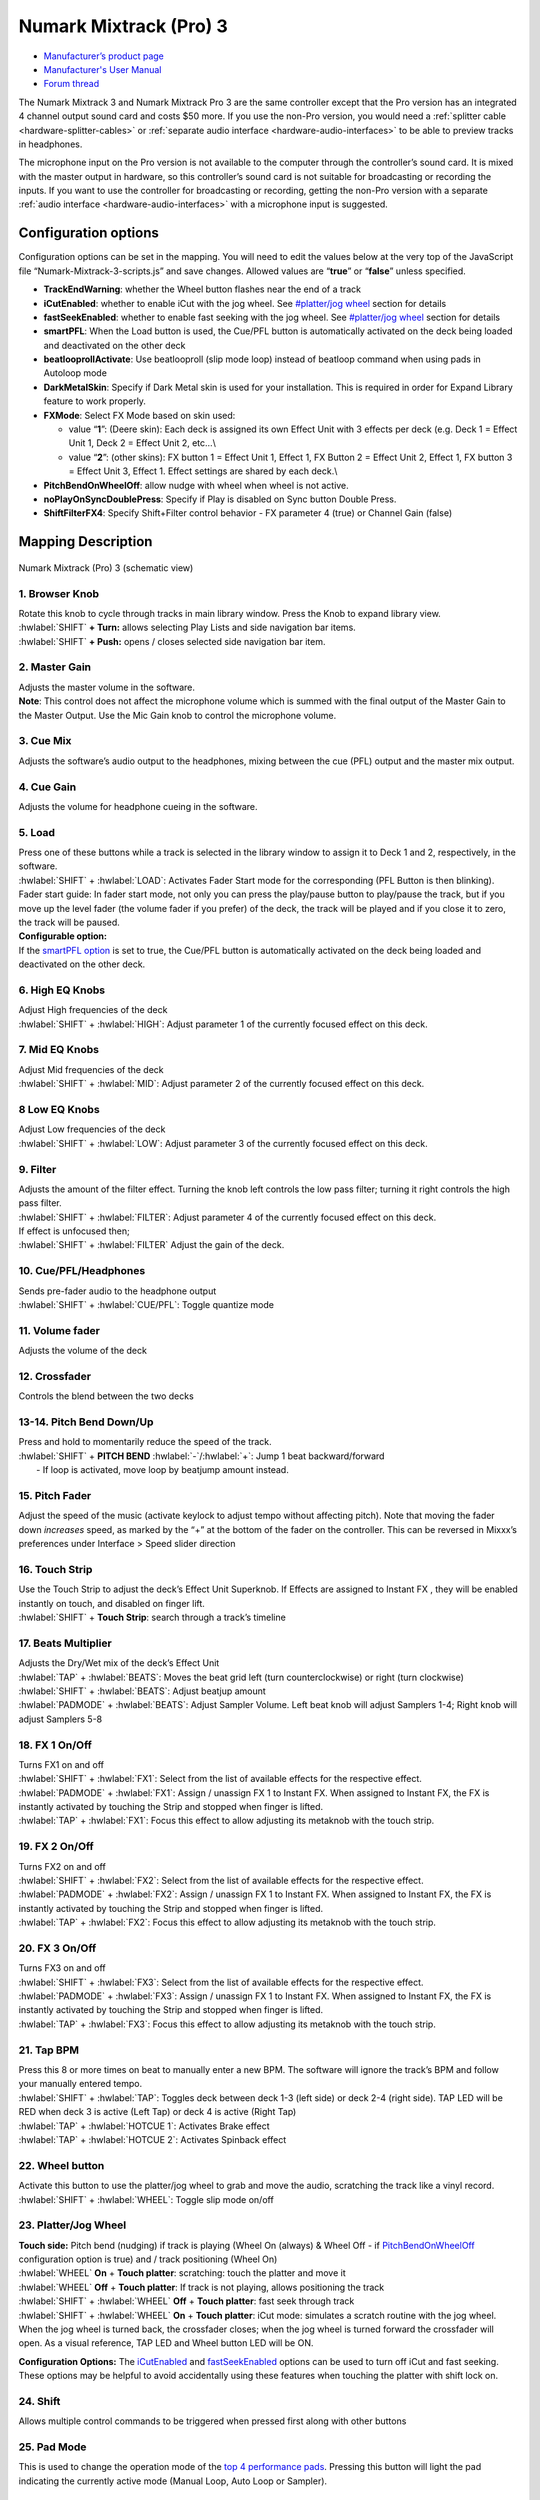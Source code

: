 .. _numark-mixtrack-pro-3:

Numark Mixtrack (Pro) 3
=======================

-  `Manufacturer’s product page <http://www.numark.com/product/mixtrack-pro-3>`__
-  `Manufacturer's User Manual <https://www.numark.com/images/product_downloads/MixtrackPro3-UserGuide-v1.1.pdf>`__
-  `Forum thread <https://mixxx.discourse.group/t/mixtrack-pro-3/15165>`__

The Numark Mixtrack 3 and Numark Mixtrack Pro 3 are the same controller
except that the Pro version has an integrated 4 channel output sound
card and costs $50 more. If you use the non-Pro version, you would need
a :ref:`splitter cable <hardware-splitter-cables>` or
:ref:`separate audio interface <hardware-audio-interfaces>` to be able
to preview tracks in headphones.

The microphone input on the Pro version is not available to the computer
through the controller’s sound card. It is mixed with the master output
in hardware, so this controller’s sound card is not suitable for
broadcasting or recording the inputs. If you want to use the controller
for broadcasting or recording, getting the non-Pro version with a
separate :ref:`audio interface <hardware-audio-interfaces>` with a
microphone input is suggested.

.. versionadded:: 2.1

Configuration options
---------------------

Configuration options can be set in the mapping. You will need to edit
the values below at the very top of the JavaScript file
“Numark-Mixtrack-3-scripts.js” and save changes. Allowed values are
“**true**” or “**false**” unless specified.

-  **TrackEndWarning**: whether the Wheel button flashes near the end of
   a track
-  **iCutEnabled**: whether to enable iCut with the jog wheel. See
   `#platter/jog wheel <#platter/jog%20wheel>`__ section for details
-  **fastSeekEnabled**: whether to enable fast seeking with the jog
   wheel. See `#platter/jog wheel <#platter/jog%20wheel>`__ section for
   details
-  **smartPFL**: When the Load button is used, the Cue/PFL button is
   automatically activated on the deck being loaded and deactivated on
   the other deck
-  **beatlooprollActivate**: Use beatlooproll (slip mode loop) instead
   of beatloop command when using pads in Autoloop mode
-  **DarkMetalSkin**: Specify if Dark Metal skin is used for your
   installation. This is required in order for Expand Library feature to
   work properly.
-  **FXMode**: Select FX Mode based on skin used:

   -  value “**1**”: (Deere skin): Each deck is assigned its own Effect
      Unit with 3 effects per deck (e.g. Deck 1 = Effect Unit 1, Deck 2
      = Effect Unit 2, etc…\\
   -  value “**2**”: (other skins): FX button 1 = Effect Unit 1, Effect
      1, FX Button 2 = Effect Unit 2, Effect 1, FX button 3 = Effect
      Unit 3, Effect 1. Effect settings are shared by each deck.\\

-  **PitchBendOnWheelOff**: allow nudge with wheel when wheel is not
   active.
-  **noPlayOnSyncDoublePress**: Specify if Play is disabled on Sync
   button Double Press.
-  **ShiftFilterFX4**: Specify Shift+Filter control behavior - FX
   parameter 4 (true) or Channel Gain (false)

Mapping Description
-------------------

.. figure:: ../../_static/controllers/numark_mixtrack_pro_3.svg
   :align: center
   :width: 100%
   :figwidth: 100%
   :alt: Numark Mixtrack (Pro) 3 (schematic view)
   :figclass: pretty-figures

   Numark Mixtrack (Pro) 3 (schematic view)


1. Browser Knob
~~~~~~~~~~~~~~~

| Rotate this knob to cycle through tracks in main library window. Press
  the Knob to expand library view.
| :hwlabel:`SHIFT` **+ Turn:** allows selecting Play Lists and side navigation bar
  items.
| :hwlabel:`SHIFT` **+ Push:** opens / closes selected side navigation bar item.

2. Master Gain
~~~~~~~~~~~~~~

| Adjusts the master volume in the software.
| **Note**: This control does not affect the microphone volume which is
  summed with the final output of the Master Gain to the Master Output.
  Use the Mic Gain knob to control the microphone volume.

3. Cue Mix
~~~~~~~~~~

Adjusts the software’s audio output to the headphones, mixing between
the cue (PFL) output and the master mix output.

4. Cue Gain
~~~~~~~~~~~

Adjusts the volume for headphone cueing in the software.

5. Load
~~~~~~~

| Press one of these buttons while a track is selected in the library
  window to assign it to Deck 1 and 2, respectively, in the software.
| :hwlabel:`SHIFT` + :hwlabel:`LOAD`: Activates Fader Start mode for the corresponding
  (PFL Button is then blinking). Fader start guide: In fader start mode,
  not only you can press the play/pause button to play/pause the track,
  but if you move up the level fader (the volume fader if you prefer) of
  the deck, the track will be played and if you close it to zero, the
  track will be paused.
| **Configurable option:**
| If the `smartPFL option <#configuration-options>`__ is set to true,
  the Cue/PFL button is automatically activated on the deck being loaded
  and deactivated on the other deck.

6. High EQ Knobs
~~~~~~~~~~~~~~~~

| Adjust High frequencies of the deck
| :hwlabel:`SHIFT` + :hwlabel:`HIGH`: Adjust parameter 1 of the currently focused effect on this deck.

7. Mid EQ Knobs
~~~~~~~~~~~~~~~

| Adjust Mid frequencies of the deck
| :hwlabel:`SHIFT` + :hwlabel:`MID`: Adjust parameter 2 of the currently focused effect on this deck.

8 Low EQ Knobs
~~~~~~~~~~~~~~

| Adjust Low frequencies of the deck
| :hwlabel:`SHIFT` + :hwlabel:`LOW`: Adjust parameter 3 of the currently focused effect on this deck.

9. Filter
~~~~~~~~~

| Adjusts the amount of the filter effect. Turning the knob left
  controls the low pass filter; turning it right controls the high pass
  filter.
| :hwlabel:`SHIFT` + :hwlabel:`FILTER`: Adjust parameter 4 of the currently focused effect on this deck.
| If effect is unfocused then;
| :hwlabel:`SHIFT` + :hwlabel:`FILTER` Adjust the gain of the deck.

10. Cue/PFL/Headphones
~~~~~~~~~~~~~~~~~~~~~~

| Sends pre-fader audio to the headphone output
| :hwlabel:`SHIFT` + :hwlabel:`CUE/PFL`: Toggle quantize mode

11. Volume fader
~~~~~~~~~~~~~~~~

Adjusts the volume of the deck

12. Crossfader
~~~~~~~~~~~~~~

Controls the blend between the two decks

13-14. Pitch Bend Down/Up
~~~~~~~~~~~~~~~~~~~~~~~~~

| Press and hold to momentarily reduce the speed of the track.
| :hwlabel:`SHIFT` + **PITCH BEND** :hwlabel:`-`/:hwlabel:`+`: Jump 1 beat backward/forward
|  - If loop is activated, move loop by beatjump amount instead.

15. Pitch Fader
~~~~~~~~~~~~~~~

Adjust the speed of the music (activate keylock to adjust tempo without
affecting pitch). Note that moving the fader down *increases* speed, as
marked by the “+” at the bottom of the fader on the controller. This can
be reversed in Mixxx’s preferences under Interface > Speed slider
direction

16. Touch Strip
~~~~~~~~~~~~~~~

| Use the Touch Strip to adjust the deck’s Effect Unit Superknob. If
  Effects are assigned to Instant FX , they will be enabled instantly on
  touch, and disabled on finger lift.
| :hwlabel:`SHIFT` + **Touch Strip**: search through a track’s timeline

17. Beats Multiplier
~~~~~~~~~~~~~~~~~~~~

| Adjusts the Dry/Wet mix of the deck’s Effect Unit
| :hwlabel:`TAP` + :hwlabel:`BEATS`: Moves the beat grid left (turn counterclockwise) or
  right (turn clockwise)
| :hwlabel:`SHIFT` + :hwlabel:`BEATS`: Adjust beatjup amount  
| :hwlabel:`PADMODE` + :hwlabel:`BEATS`: Adjust Sampler Volume.
  Left beat knob will adjust Samplers 1-4; Right knob will adjust Samplers 5-8

18. FX 1 On/Off
~~~~~~~~~~~~~~~

| Turns FX1 on and off
| :hwlabel:`SHIFT` + :hwlabel:`FX1`: Select from the list of available effects for the respective effect.
| :hwlabel:`PADMODE` + :hwlabel:`FX1`: Assign / unassign FX 1 to Instant FX. When assigned to
  Instant FX, the FX is instantly activated by touching the Strip and stopped when finger is lifted.
| :hwlabel:`TAP` + :hwlabel:`FX1`: Focus this effect to allow adjusting its metaknob with the touch strip.

19. FX 2 On/Off
~~~~~~~~~~~~~~~

| Turns FX2 on and off
| :hwlabel:`SHIFT` + :hwlabel:`FX2`: Select from the list of available effects for the respective effect.
| :hwlabel:`PADMODE` + :hwlabel:`FX2`: Assign / unassign FX 1 to Instant FX. When assigned to
  Instant FX, the FX is instantly activated by touching the Strip and stopped when finger is lifted.
| :hwlabel:`TAP` + :hwlabel:`FX2`: Focus this effect to allow adjusting its metaknob with the touch strip.

20. FX 3 On/Off
~~~~~~~~~~~~~~~

| Turns FX3 on and off
| :hwlabel:`SHIFT` + :hwlabel:`FX3`: Select from the list of available effects for the respective effect.
| :hwlabel:`PADMODE` + :hwlabel:`FX3`: Assign / unassign FX 1 to Instant FX. When assigned to
  Instant FX, the FX is instantly activated by touching the Strip and stopped when finger is lifted.
| :hwlabel:`TAP` + :hwlabel:`FX3`: Focus this effect to allow adjusting its metaknob with the touch strip.

21. Tap BPM
~~~~~~~~~~~

| Press this 8 or more times on beat to manually enter a new BPM. The
  software will ignore the track’s BPM and follow your manually entered
  tempo.
| :hwlabel:`SHIFT` + :hwlabel:`TAP`: Toggles deck between deck 1-3 (left side) or deck 2-4
  (right side). TAP LED will be RED when deck 3 is active (Left Tap) or
  deck 4 is active (Right Tap)
| :hwlabel:`TAP` + :hwlabel:`HOTCUE 1`: Activates Brake effect
| :hwlabel:`TAP` + :hwlabel:`HOTCUE 2`: Activates Spinback effect

22. Wheel button
~~~~~~~~~~~~~~~~

| Activate this button to use the platter/jog wheel to grab and move the
  audio, scratching the track like a vinyl record.
| :hwlabel:`SHIFT` + :hwlabel:`WHEEL`: Toggle slip mode on/off

23. Platter/Jog Wheel
~~~~~~~~~~~~~~~~~~~~~

| **Touch side:** Pitch bend (nudging) if track is playing (Wheel On
  (always) & Wheel Off - if
  `PitchBendOnWheelOff <#configuration-options>`__ configuration option
  is true) and / track positioning (Wheel On)
| :hwlabel:`WHEEL` **On** + **Touch platter**: scratching: touch the platter and move it
| :hwlabel:`WHEEL` **Off** + **Touch platter**: If track is not playing, allows
  positioning the track
| :hwlabel:`SHIFT` + :hwlabel:`WHEEL` **Off** + **Touch platter**: fast seek through track
| :hwlabel:`SHIFT` + :hwlabel:`WHEEL` **On** + **Touch platter**: iCut mode: simulates a scratch
  routine with the jog wheel. When the jog wheel is turned back, the
  crossfader closes; when the jog wheel is turned forward the crossfader
  will open. As a visual reference, TAP LED and Wheel button LED will be
  ON.

**Configuration Options:** The `iCutEnabled <#configuration-options>`__
and `fastSeekEnabled <#configuration-options>`__ options can be used to
turn off iCut and fast seeking. These options may be helpful to avoid
accidentally using these features when touching the platter with shift
lock on.

24. Shift
~~~~~~~~~

| Allows multiple control commands to be triggered when pressed first
  along with other buttons

25. Pad Mode
~~~~~~~~~~~~

This is used to change the operation mode of the `top 4 performance
pads <#29.-Performance-Pads>`__. Pressing this button will light the pad
indicating the currently active mode (Manual Loop, Auto Loop or
Sampler).

26. Sync
~~~~~~~~

| Enables BPM syncing between decks.
| **Short Press:** Press once to synchronize the tempo (BPM) to that of
  to that of the other track
| **Double Press:** press twice QUICKLY to play the track immediately
  synchronized to the tempo (BPM) and to the phase of the other track,
  if the track was paused
| **Long Press** (Sync Lock): Hold for at least half of a second to
  enable sync lock for this deck. Decks with sync locked will all play
  at the same tempo, and decks that also have quantize enabled will
  always have their beats lined up. If the Sync Lock was previously
  activated, it just deactivates it regardless of the Short press/Double
  Press
| :hwlabel:`SHIFT` + :hwlabel:`SYNC`: Toggle Key Lock

**Configuration Options:** The
`noPlayOnSyncDoublePress <#configuration-options>`__ option can be used
to turn off Play on Sync Double Press.

27. Cue (Transport Control)
~~~~~~~~~~~~~~~~~~~~~~~~~~~

| Behavior depends on the :ref:`cue mode <interface-cue-modes>` set in the Mixxx preferences.
| :hwlabel:`SHIFT` + :hwlabel:`CUE`: Return the play head to the start of the track.

28. Play/Pause
~~~~~~~~~~~~~~

| Starts and suspends playback. If no track is loaded, loads the
  selected track (if any) and play.
| :hwlabel:`SHIFT` + :hwlabel:`PLAY/PAUSE`: Stutter the track from the last set cue point.
  If a cue point has not been set, the play head will return to the
  start of the track.

29. Performance Pads
~~~~~~~~~~~~~~~~~~~~

The top row of pads is for controlling loops and samples. To select a
mode, hold down the Pad Mode button and press one of the upper pads. An
LED under the pad section indicates the currently selected mode. See the
subsections below for details about each mode.

| The bottom row of pads is used to trigger hotcue points. If a hotcue
  point has not already been set for the loaded track, this control will
  mark the hotcue point. If a hotcue point has already been set, this
  control will jump to it.
| :hwlabel:`SHIFT` + :hwlabel:`HOTCUE`: Deletes the assigned hotcue point

Manual Loop Mode
^^^^^^^^^^^^^^^^

Hold :hwlabel:`PADMODE` and press the pad marked Manual Loop (silkscreened above
the pad) to assign the lower 4 pads to the functions listed below:

-  **Loop In** – Sets the beginning of a loop: When assigned, the Pad
   LED will light blue
-  **Loop Out** – Sets the end point for the loop: When assigned, the
   Pad LED will light blue
-  **On/Off** – (De)activate the loop. If a loop has not been set, this
   button will have no effect.: When assigned, the Pad LED will light
   blue
-  **Loop x1/2** – Halve the length of the loop. Press :hwlabel:`SHIFT` + **Loop x1/2**
   to double the length of the loop.
   x1/2 button is disabled unless the corresponding deck is set to
   be quantized

Auto Loop Mode
^^^^^^^^^^^^^^

| Hold Pad Mode and press the pad marked Autoloop to assign the lower 4
  pads to the functions listed below: When assigned, the respective Pad
  LED will blink Yellow

-  **Auto 1** – Sets and starts playback of a 2-beat autoloop.
-  **Auto 2** – Sets and starts playback of a 4-beat autoloop.
-  **Auto 3** – Sets and starts playback of a 8-beat autoloop.
-  **Auto 4** – Sets and starts playback of a 16-beat autoloop.
-  :hwlabel:`SHIFT` **+ Auto 1** – Sets and starts playback of a 1/8-beat autoloop.
-  :hwlabel:`SHIFT` **+ Auto 2** – Sets and starts playback of a 1/4-beat autoloop.
-  :hwlabel:`SHIFT` **+ Auto 3** – Sets and starts playback of a 1/2-beat autoloop.
-  :hwlabel:`SHIFT` **+ Auto 4** – Sets and starts playback of a 1-beat autoloop.

If the pad is held down more than .5 second (Long Press), the Autoloop
will be disabled once pad is released. On Short Press, the pad will
behave as a normal button (ON on first press, OFF on second press)

Sample Mode
^^^^^^^^^^^

| Hold Pad Mode and press the pad marked Sampler to assign the lower 4
  pads to the functions listed below. When assigned, the respective Pad
  LED will blink Purple
| Shift + Sample X will play loaded sample, but with Sampler unit Sync
  disabled

-  **Deck 1 - Sample 1** – Plays the sample assigned to Sample Pad 1
   with the unit Sync activated.
-  **Deck 1 - Sample 2** – Plays the sample assigned to Sample Pad 2
   with the unit Sync activated.
-  **Deck 1 - Sample 3** – Plays the sample assigned to Sample Pad 3
   with the unit Sync activated.
-  **Deck 1 - Sample 4** – Plays the sample assigned to Sample Pad 4
   with the unit Sync activated.
-  **Deck 2 - Sample 1** – Plays the sample assigned to Sample Pad 5
   with the unit Sync activated.
-  **Deck 2 - Sample 2** – Plays the sample assigned to Sample Pad 6
   with the unit Sync activated.
-  **Deck 2 - Sample 3** – Plays the sample assigned to Sample Pad 7
   with the unit Sync activated.
-  **Deck 2 - Sample 4** – Plays the sample assigned to Sample Pad 8
   with the unit Sync activated.

If the pad is held down more than .5 second (Long Press), the sampler
will be disabled once pad is released. On Short Press, the pad will
behave as a normal button (ON on first press, OFF on second press)

-  Load sample by selecting track and pressing **Sample X**
-  Pressing sample button when sample is already playing goes back to
   cue and plays
-  Shift + sample to stop sample
-  Eject sample by :hwlabel:`TAP` + **Sample X**

30. Master Output LEDs
~~~~~~~~~~~~~~~~~~~~~~

Displays the audio level going to the Master Output.

